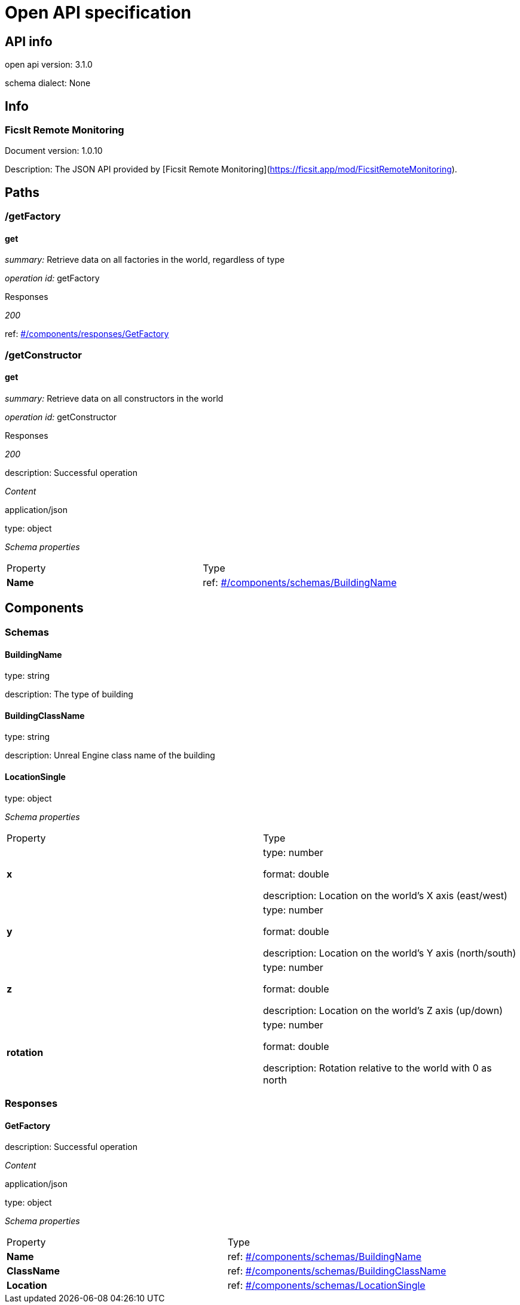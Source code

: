 
= Open API specification

== API info

open api version: 3.1.0

schema dialect: None

== Info

=== FicsIt Remote Monitoring

Document version: 1.0.10

Description: The JSON API provided by [Ficsit Remote Monitoring](https://ficsit.app/mod/FicsitRemoteMonitoring).

== Paths

=== /getFactory

==== get

_summary:_ Retrieve data on all factories in the world, regardless of type

_operation id:_ getFactory

.Responses

_200_

ref: <<_components_responses_GetFactory, #/components/responses/GetFactory>>

=== /getConstructor

==== get

_summary:_ Retrieve data on all constructors in the world

_operation id:_ getConstructor

.Responses

_200_

description: Successful operation

_Content_

.application/json

type: object

_Schema properties_

|===
|Property|Type
|*Name*|

ref: <<_components_schemas_BuildingName, #/components/schemas/BuildingName>>

|===

== Components

=== Schemas

==== BuildingName [[_components_schemas_BuildingName]]

type: string

description: The type of building

==== BuildingClassName [[_components_schemas_BuildingClassName]]

type: string

description: Unreal Engine class name of the building

==== LocationSingle [[_components_schemas_LocationSingle]]

type: object

_Schema properties_

|===
|Property|Type
|*x*|

type: number

format: double

description: Location on the world's X axis (east/west)

|*y*|

type: number

format: double

description: Location on the world's Y axis (north/south)

|*z*|

type: number

format: double

description: Location on the world's Z axis (up/down)

|*rotation*|

type: number

format: double

description: Rotation relative to the world with 0 as north

|===

=== Responses

==== GetFactory [[_components_responses_GetFactory]]

description: Successful operation

_Content_

.application/json

type: object

_Schema properties_

|===
|Property|Type
|*Name*|

ref: <<_components_schemas_BuildingName, #/components/schemas/BuildingName>>

|*ClassName*|

ref: <<_components_schemas_BuildingClassName, #/components/schemas/BuildingClassName>>

|*Location*|

ref: <<_components_schemas_LocationSingle, #/components/schemas/LocationSingle>>

|===

